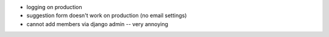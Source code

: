 - logging on production
- suggestion form doesn't work on production (no email settings)
- cannot add members via django admin -- very annoying
